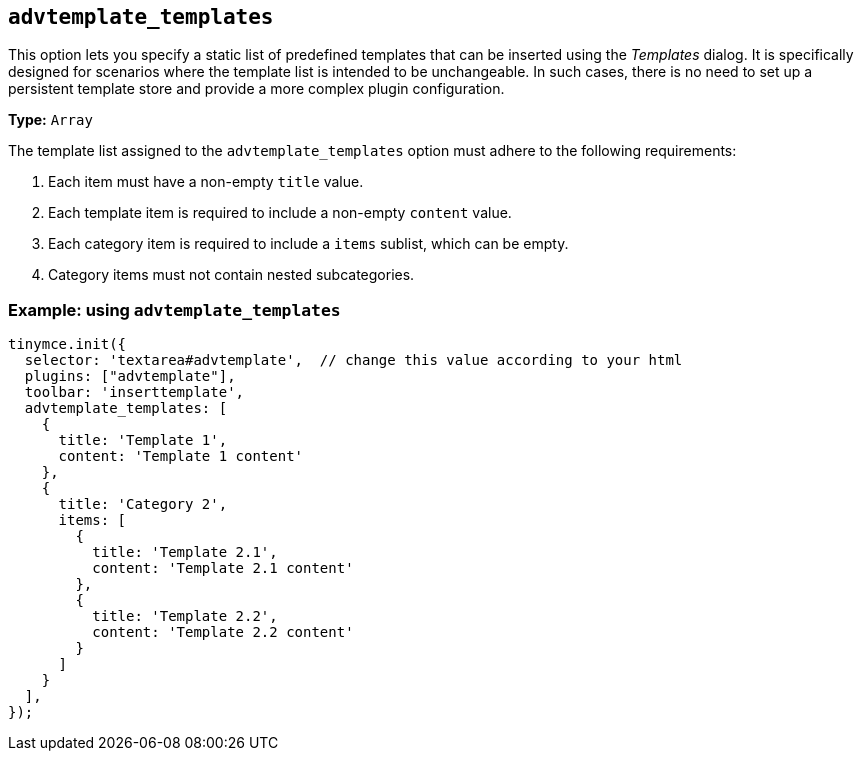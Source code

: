 [[advtemplate_templates]]
== `advtemplate_templates`

This option lets you specify a static list of predefined templates that can be inserted using the _Templates_ dialog. It is specifically designed for scenarios where the template list is intended to be unchangeable. In such cases, there is no need to set up a persistent template store and provide a more complex plugin configuration.

*Type:* `+Array+`

The template list assigned to the `advtemplate_templates` option must adhere to the following requirements:

. Each item must have a non-empty `title` value.
. Each template item is required to include a non-empty `content` value.
. Each category item is required to include a `items` sublist, which can be empty.
. Category items must not contain nested subcategories.

=== Example: using `advtemplate_templates`

[source,js]
----
tinymce.init({
  selector: 'textarea#advtemplate',  // change this value according to your html
  plugins: ["advtemplate"],
  toolbar: 'inserttemplate',
  advtemplate_templates: [
    {
      title: 'Template 1',
      content: 'Template 1 content'
    },
    {
      title: 'Category 2',
      items: [
        {
          title: 'Template 2.1',
          content: 'Template 2.1 content'
        },
        {
          title: 'Template 2.2',
          content: 'Template 2.2 content'
        }
      ]
    }
  ],
});
----